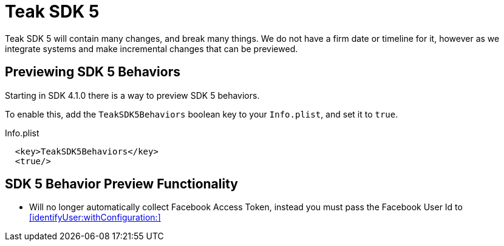 = Teak SDK 5

Teak SDK 5 will contain many changes, and break many things. We do not have a firm date or timeline for it, however as we integrate systems and make incremental changes that can be previewed.

== Previewing SDK 5 Behaviors

Starting in SDK 4.1.0 there is a way to preview SDK 5 behaviors.

To enable this, add the ``TeakSDK5Behaviors`` boolean key to your ``Info.plist``, and set it to ``true``.

.Info.plist
[source,xml]
----
  <key>TeakSDK5Behaviors</key>
  <true/>
----

== SDK 5 Behavior Preview Functionality

- Will no longer automatically collect Facebook Access Token, instead you must pass the Facebook User Id to <<identifyUser:withConfiguration:>>
